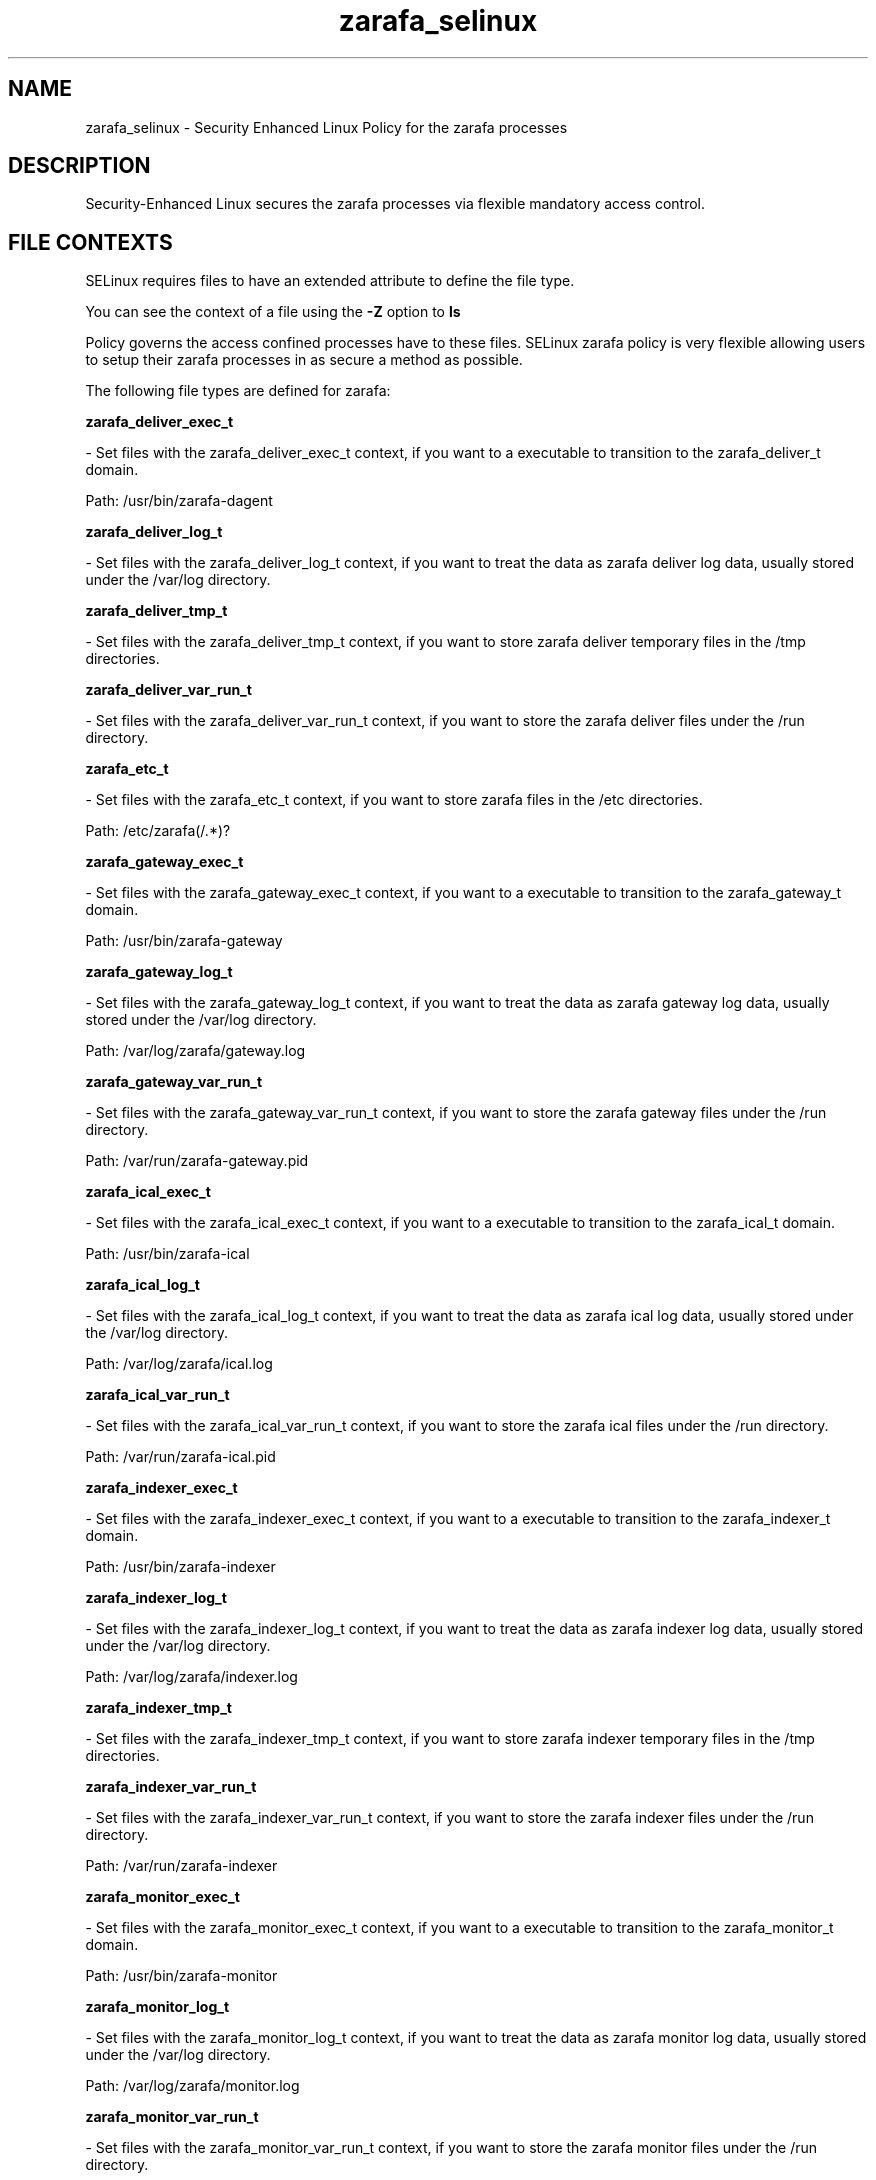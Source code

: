 .TH  "zarafa_selinux"  "8"  "zarafa" "dwalsh@redhat.com" "zarafa SELinux Policy documentation"
.SH "NAME"
zarafa_selinux \- Security Enhanced Linux Policy for the zarafa processes
.SH "DESCRIPTION"

Security-Enhanced Linux secures the zarafa processes via flexible mandatory access
control.  
.SH FILE CONTEXTS
SELinux requires files to have an extended attribute to define the file type. 
.PP
You can see the context of a file using the \fB\-Z\fP option to \fBls\bP
.PP
Policy governs the access confined processes have to these files. 
SELinux zarafa policy is very flexible allowing users to setup their zarafa processes in as secure a method as possible.
.PP 
The following file types are defined for zarafa:


.EX
.B zarafa_deliver_exec_t 
.EE

- Set files with the zarafa_deliver_exec_t context, if you want to a executable to transition to the zarafa_deliver_t domain.

.br
Path: 
/usr/bin/zarafa-dagent

.EX
.B zarafa_deliver_log_t 
.EE

- Set files with the zarafa_deliver_log_t context, if you want to treat the data as zarafa deliver log data, usually stored under the /var/log directory.


.EX
.B zarafa_deliver_tmp_t 
.EE

- Set files with the zarafa_deliver_tmp_t context, if you want to store zarafa deliver temporary files in the /tmp directories.


.EX
.B zarafa_deliver_var_run_t 
.EE

- Set files with the zarafa_deliver_var_run_t context, if you want to store the zarafa deliver files under the /run directory.


.EX
.B zarafa_etc_t 
.EE

- Set files with the zarafa_etc_t context, if you want to store zarafa files in the /etc directories.

.br
Path: 
/etc/zarafa(/.*)?

.EX
.B zarafa_gateway_exec_t 
.EE

- Set files with the zarafa_gateway_exec_t context, if you want to a executable to transition to the zarafa_gateway_t domain.

.br
Path: 
/usr/bin/zarafa-gateway

.EX
.B zarafa_gateway_log_t 
.EE

- Set files with the zarafa_gateway_log_t context, if you want to treat the data as zarafa gateway log data, usually stored under the /var/log directory.

.br
Path: 
/var/log/zarafa/gateway\.log

.EX
.B zarafa_gateway_var_run_t 
.EE

- Set files with the zarafa_gateway_var_run_t context, if you want to store the zarafa gateway files under the /run directory.

.br
Path: 
/var/run/zarafa-gateway\.pid

.EX
.B zarafa_ical_exec_t 
.EE

- Set files with the zarafa_ical_exec_t context, if you want to a executable to transition to the zarafa_ical_t domain.

.br
Path: 
/usr/bin/zarafa-ical

.EX
.B zarafa_ical_log_t 
.EE

- Set files with the zarafa_ical_log_t context, if you want to treat the data as zarafa ical log data, usually stored under the /var/log directory.

.br
Path: 
/var/log/zarafa/ical\.log

.EX
.B zarafa_ical_var_run_t 
.EE

- Set files with the zarafa_ical_var_run_t context, if you want to store the zarafa ical files under the /run directory.

.br
Path: 
/var/run/zarafa-ical\.pid

.EX
.B zarafa_indexer_exec_t 
.EE

- Set files with the zarafa_indexer_exec_t context, if you want to a executable to transition to the zarafa_indexer_t domain.

.br
Path: 
/usr/bin/zarafa-indexer

.EX
.B zarafa_indexer_log_t 
.EE

- Set files with the zarafa_indexer_log_t context, if you want to treat the data as zarafa indexer log data, usually stored under the /var/log directory.

.br
Path: 
/var/log/zarafa/indexer\.log

.EX
.B zarafa_indexer_tmp_t 
.EE

- Set files with the zarafa_indexer_tmp_t context, if you want to store zarafa indexer temporary files in the /tmp directories.


.EX
.B zarafa_indexer_var_run_t 
.EE

- Set files with the zarafa_indexer_var_run_t context, if you want to store the zarafa indexer files under the /run directory.

.br
Path: 
/var/run/zarafa-indexer

.EX
.B zarafa_monitor_exec_t 
.EE

- Set files with the zarafa_monitor_exec_t context, if you want to a executable to transition to the zarafa_monitor_t domain.

.br
Path: 
/usr/bin/zarafa-monitor

.EX
.B zarafa_monitor_log_t 
.EE

- Set files with the zarafa_monitor_log_t context, if you want to treat the data as zarafa monitor log data, usually stored under the /var/log directory.

.br
Path: 
/var/log/zarafa/monitor\.log

.EX
.B zarafa_monitor_var_run_t 
.EE

- Set files with the zarafa_monitor_var_run_t context, if you want to store the zarafa monitor files under the /run directory.

.br
Path: 
/var/run/zarafa-monitor\.pid

.EX
.B zarafa_server_exec_t 
.EE

- Set files with the zarafa_server_exec_t context, if you want to a executable to transition to the zarafa_server_t domain.

.br
Path: 
/usr/bin/zarafa-server

.EX
.B zarafa_server_log_t 
.EE

- Set files with the zarafa_server_log_t context, if you want to treat the data as zarafa server log data, usually stored under the /var/log directory.

.br
Path: 
/var/log/zarafa/server\.log

.EX
.B zarafa_server_tmp_t 
.EE

- Set files with the zarafa_server_tmp_t context, if you want to store zarafa server temporary files in the /tmp directories.


.EX
.B zarafa_server_var_run_t 
.EE

- Set files with the zarafa_server_var_run_t context, if you want to store the zarafa server files under the /run directory.

.br
Paths: 
/var/run/zarafa, /var/run/zarafa-server\.pid

.EX
.B zarafa_share_t 
.EE

- Set files with the zarafa_share_t context, if you want to treat the files as zarafa share data.


.EX
.B zarafa_spooler_exec_t 
.EE

- Set files with the zarafa_spooler_exec_t context, if you want to a executable to transition to the zarafa_spooler_t domain.

.br
Path: 
/usr/bin/zarafa-spooler

.EX
.B zarafa_spooler_log_t 
.EE

- Set files with the zarafa_spooler_log_t context, if you want to treat the data as zarafa spooler log data, usually stored under the /var/log directory.

.br
Path: 
/var/log/zarafa/spooler\.log

.EX
.B zarafa_spooler_var_run_t 
.EE

- Set files with the zarafa_spooler_var_run_t context, if you want to store the zarafa spooler files under the /run directory.

.br
Path: 
/var/run/zarafa-spooler\.pid

.EX
.B zarafa_var_lib_t 
.EE

- Set files with the zarafa_var_lib_t context, if you want to store the zarafa files under the /var/lib directory.

.br
Paths: 
/var/lib/zarafa-webaccess(/.*)?, /var/lib/zarafa(/.*)?
Note: File context can be temporarily modified with the chcon command.  If you want to permanantly change the file context you need to use the 
.B semanage fcontext 
command.  This will modify the SELinux labeling database.  You will need to use
.B restorecon
to apply the labels.

.SH "COMMANDS"

.PP
.B system-config-selinux 
is a GUI tool available to customize SELinux policy settings.

.SH AUTHOR	
This manual page was autogenerated by genman.py.

.SH "SEE ALSO"
selinux(8), zarafa(8), semanage(8), restorecon(8), chcon(1)
